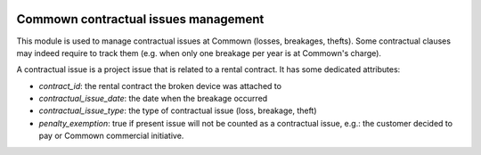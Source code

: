 .. image:: https://img.shields.io/badge/license-AGPL--3-blue.png
   :target: https://www.gnu.org/licenses/agpl
   :alt: License: AGPL-3

=======================================
 Commown contractual issues management
=======================================

This module is used to manage contractual issues at Commown (losses,
breakages, thefts). Some contractual clauses may indeed require to
track them (e.g. when only one breakage per year is at Commown's
charge).

A contractual issue is a project issue that is related to a rental
contract. It has some dedicated attributes:

- `contract_id`: the rental contract the broken device was attached to

- `contractual_issue_date`: the date when the breakage occurred

- `contractual_issue_type`: the type of contractual issue (loss,
  breakage, theft)

- `penalty_exemption`: true if present issue will not be counted as a
  contractual issue, e.g.: the customer decided to pay or Commown
  commercial initiative.
